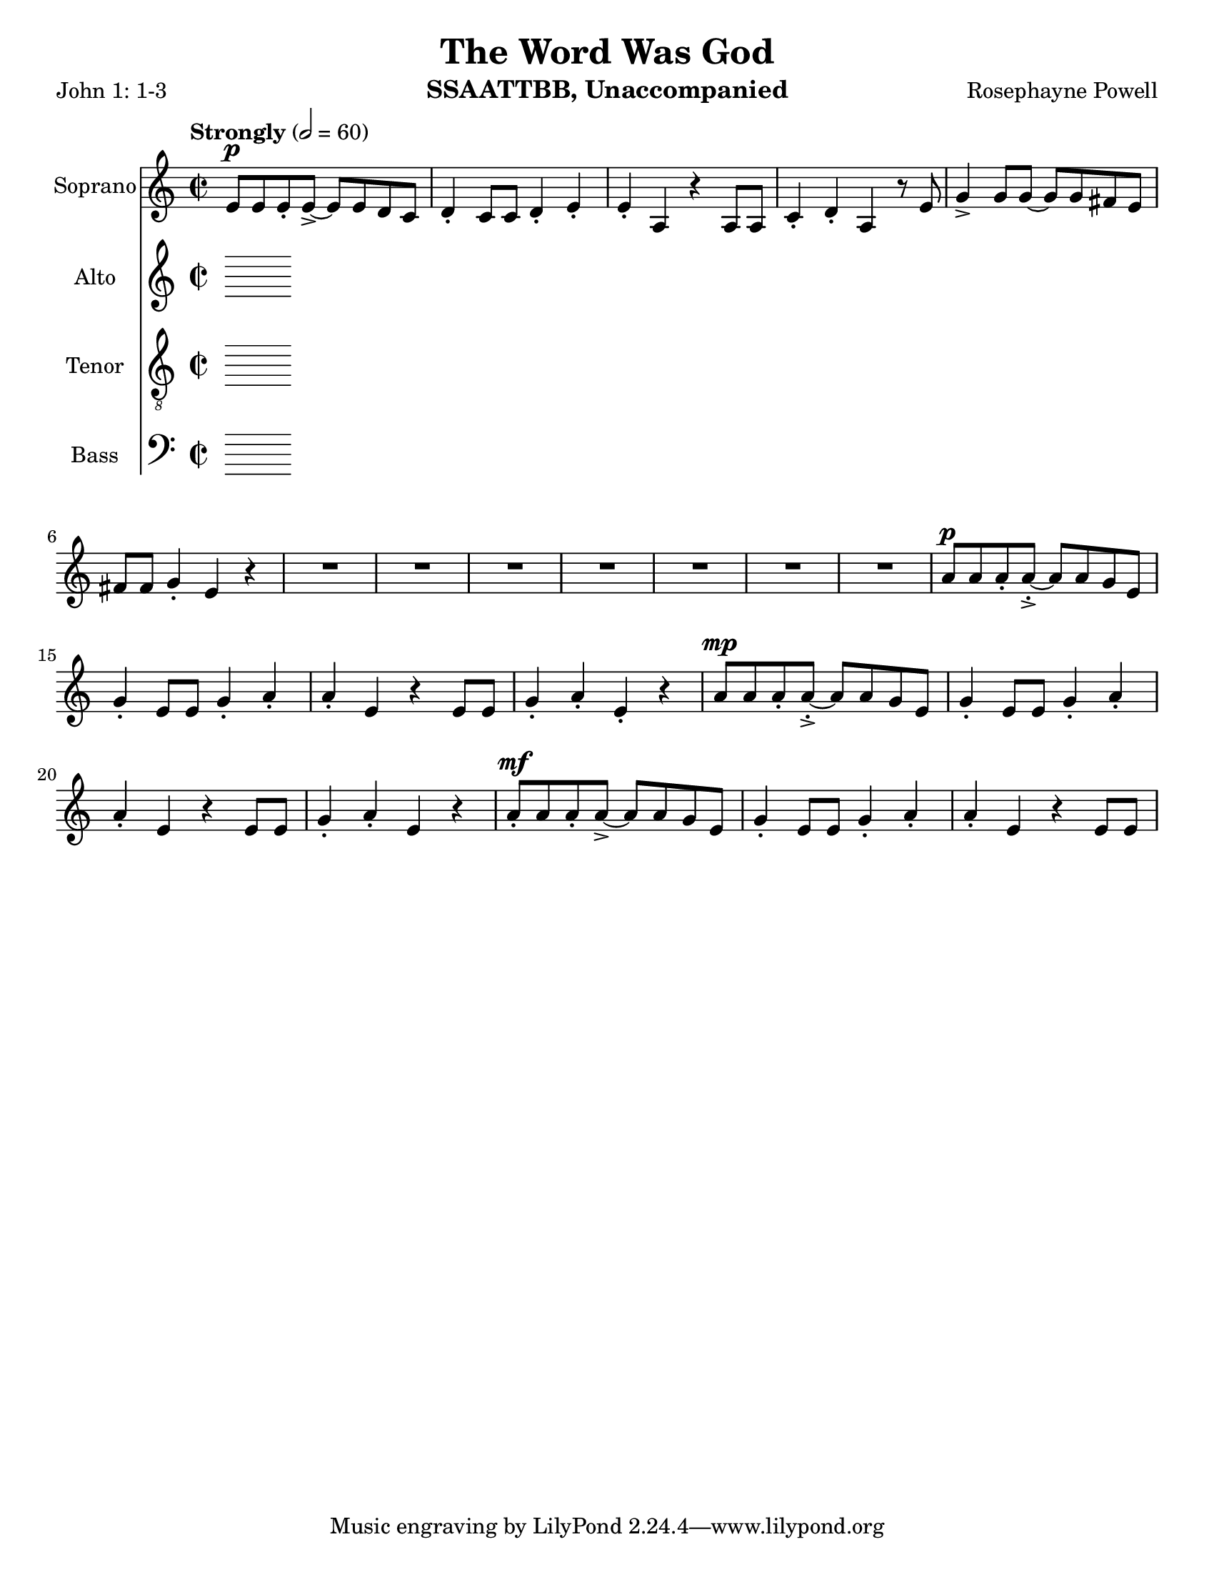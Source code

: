 \version "2.19.16"
\language "english"

\header {
  title = "The Word Was God"
  instrument = "SSAATTBB, Unaccompanied"
  composer = "Rosephayne Powell"
  poet = "John 1: 1-3"
}

\paper {
  #(set-paper-size "letter")
}

global = {
  \key c \major
  \time 2/2
  \tempo "Strongly" 2=60
}

sopranoVoice = \relative c'' {
  \global
  \dynamicUp
  e,8\p e e-. e->~ e e d c d4-. c8 c d4-. e-.
  e4-. a, r4 a8 a c4-. d-. a r8 e' g4-> g8 g~ g g fs e
  fs8 fs g4-. e r4 R1*6 |
  %12
  R1 a8\p a a-. a~-.-> a a g e g4-. e8 e g4-. a-.
  %15
  a4-. e r4 e8 e g4-. a-. e-. r4 a8\mp a a-. a~-.-> a a g e |
  g4-. e8 8 g4-. a-. a-. e r4 e8 e
  %20
  g4-. a-. e r a8-.\mf a a-. a->~ a a g e
  %22
  g4-. e8 e g4-. a-. a-. e r e8 e
  
  
  
}

verseSopranoVoice = \lyricmode {
  % Lyrics follow here.
  
}

altoVoice = \relative c' {
  \global
  \dynamicUp
  % Music follows here.
  
}

verseAltoVoice = \lyricmode {
  % Lyrics follow here.
  
}




tenorVoice = \relative c' {
  \global
  \dynamicUp
  % Music follows here.
  
}

verseTenorVoice = \lyricmode {
  % Lyrics follow here.
  
}

bassVoice = \relative c {
  \global
  \dynamicUp
  % Music follows here.
  
}

verseBassVoice = \lyricmode {
  % Lyrics follow here.
  
}

sopranoVoicePart = \new Staff \with {
  instrumentName = "Soprano"
  midiInstrument = "choir aahs"
} { \sopranoVoice }
\addlyrics { \verseSopranoVoice }

altoVoicePart = \new Staff \with {
  instrumentName = "Alto"
  midiInstrument = "choir aahs"
} { \altoVoice }
\addlyrics { \verseAltoVoice }

tenorVoicePart = \new Staff \with {
  instrumentName = "Tenor"
  midiInstrument = "choir aahs"
} { \clef "treble_8" \tenorVoice }
\addlyrics { \verseTenorVoice }

bassVoicePart = \new Staff \with {
  instrumentName = "Bass"
  midiInstrument = "choir aahs"
} { \clef bass \bassVoice }
\addlyrics { \verseBassVoice }

\score {
  <<
    \sopranoVoicePart
    \altoVoicePart
    \tenorVoicePart
    \bassVoicePart
  >>
  \layout { }
  \midi { }
}